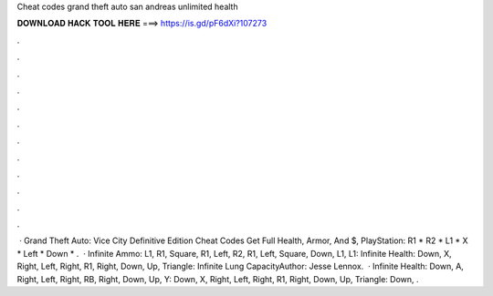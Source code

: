 Cheat codes grand theft auto san andreas unlimited health

𝐃𝐎𝐖𝐍𝐋𝐎𝐀𝐃 𝐇𝐀𝐂𝐊 𝐓𝐎𝐎𝐋 𝐇𝐄𝐑𝐄 ===> https://is.gd/pF6dXi?107273

.

.

.

.

.

.

.

.

.

.

.

.

 · Grand Theft Auto: Vice City Definitive Edition Cheat Codes Get Full Health, Armor, And $, PlayStation: R1 * R2 * L1 * X * Left * Down * .  · Infinite Ammo: L1, R1, Square, R1, Left, R2, R1, Left, Square, Down, L1, L1: Infinite Health: Down, X, Right, Left, Right, R1, Right, Down, Up, Triangle: Infinite Lung CapacityAuthor: Jesse Lennox.  · Infinite Health: Down, A, Right, Left, Right, RB, Right, Down, Up, Y: Down, X, Right, Left, Right, R1, Right, Down, Up, Triangle: Down, .